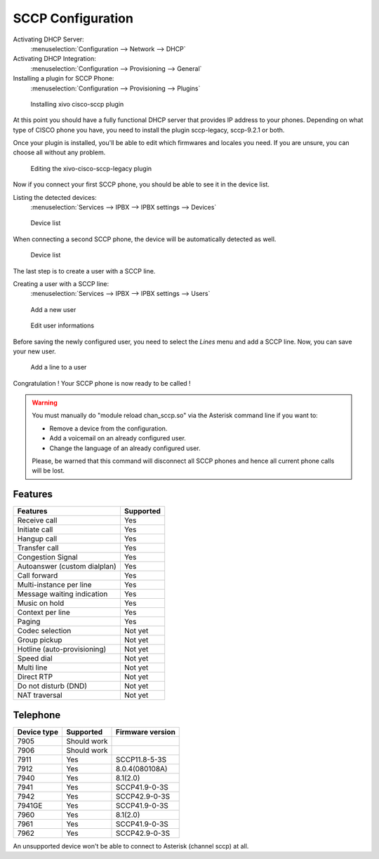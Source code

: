 ******************
SCCP Configuration
******************

Activating DHCP Server:
 :menuselection:`Configuration --> Network --> DHCP`

Activating DHCP Integration:
 :menuselection:`Configuration --> Provisioning --> General`

Installing a plugin for SCCP Phone:
 :menuselection:`Configuration --> Provisioning --> Plugins`

.. figure:: images/list_plugin.png

   Installing xivo cisco-sccp plugin

At this point you should have a fully functional DHCP server that provides IP address to your phones.
Depending on what type of CISCO phone you have, you need to install the plugin sccp-legacy, sccp-9.2.1 or both.

Once your plugin is installed, you'll be able to edit which firmwares and locales you need.
If you are unsure, you can choose all without any problem.

.. figure:: images/plugin_installed.png

   Editing the xivo-cisco-sccp-legacy plugin

Now if you connect your first SCCP phone, you should be able to see it in the device list.

Listing the detected devices:
 :menuselection:`Services --> IPBX --> IPBX settings --> Devices`

.. figure:: images/list_device_1.png

   Device list

When connecting a second SCCP phone, the device will be automatically detected as well.

.. figure:: images/list_device_2.png

   Device list

The last step is to create a user with a SCCP line.

Creating a user with a SCCP line:
 :menuselection:`Services --> IPBX --> IPBX settings --> Users`

.. figure:: images/add_user.png

   Add a new user

.. figure:: images/edit_user.png

   Edit user informations

Before saving the newly configured user, you need to select the `Lines` menu and add a SCCP line.
Now, you can save your new user.

.. figure:: images/user_add_line.png

   Add a line to a user

Congratulation ! Your SCCP phone is now ready to be called !

.. warning::

   You must manually do "module reload chan_sccp.so" via the Asterisk command line if you want to:

   * Remove a device from the configuration.
   * Add a voicemail on an already configured user.
   * Change the language of an already configured user.

   Please, be warned that this command will disconnect all SCCP phones and hence all current phone calls will be lost.


Features
--------

+-----------------------------+---------------------+
| Features                    | Supported           |
+=============================+=====================+
| Receive call                | Yes                 |
+-----------------------------+---------------------+
| Initiate call               | Yes                 |
+-----------------------------+---------------------+
| Hangup call                 | Yes                 |
+-----------------------------+---------------------+
| Transfer call               | Yes                 |
+-----------------------------+---------------------+
| Congestion Signal           | Yes                 |
+-----------------------------+---------------------+
| Autoanswer (custom dialplan)| Yes                 |
+-----------------------------+---------------------+
| Call forward                | Yes                 |
+-----------------------------+---------------------+
| Multi-instance per line     | Yes                 |
+-----------------------------+---------------------+
| Message waiting indication  | Yes                 |
+-----------------------------+---------------------+
| Music on hold               | Yes                 |
+-----------------------------+---------------------+
| Context per line            | Yes                 |
+-----------------------------+---------------------+
| Paging                      | Yes                 |
+-----------------------------+---------------------+
| Codec selection             | Not yet             |
+-----------------------------+---------------------+
| Group pickup                | Not yet             |
+-----------------------------+---------------------+
| Hotline (auto-provisioning) | Not yet             |
+-----------------------------+---------------------+
| Speed dial                  | Not yet             |
+-----------------------------+---------------------+
| Multi line                  | Not yet             |
+-----------------------------+---------------------+
| Direct RTP                  | Not yet             |
+-----------------------------+---------------------+
| Do not disturb (DND)        | Not yet             |
+-----------------------------+---------------------+
| NAT traversal               | Not yet             |
+-----------------------------+---------------------+


Telephone
---------

+-------------+-------------+------------------+
| Device type | Supported   | Firmware version |
+=============+=============+==================+
| 7905        | Should work |                  |
+-------------+-------------+------------------+
| 7906        | Should work |                  |
+-------------+-------------+------------------+
| 7911        | Yes         | SCCP11.8-5-3S    |
+-------------+-------------+------------------+
| 7912        | Yes         | 8.0.4(080108A)   |
+-------------+-------------+------------------+
| 7940        | Yes         | 8.1(2.0)         |
+-------------+-------------+------------------+
| 7941        | Yes         | SCCP41.9-0-3S    |
+-------------+-------------+------------------+
| 7942        | Yes         | SCCP42.9-0-3S    |
+-------------+-------------+------------------+
| 7941GE      | Yes         | SCCP41.9-0-3S    |
+-------------+-------------+------------------+
| 7960        | Yes         | 8.1(2.0)         |
+-------------+-------------+------------------+
| 7961        | Yes         | SCCP41.9-0-3S    |
+-------------+-------------+------------------+
| 7962        | Yes         | SCCP42.9-0-3S    |
+-------------+-------------+------------------+

An unsupported device won't be able to connect to Asterisk (channel sccp) at all.
